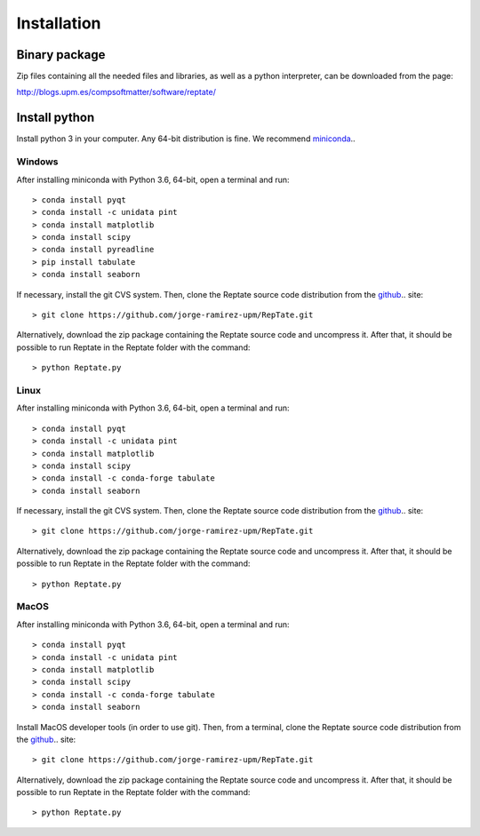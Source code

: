 ============
Installation
============

Binary package
==============
Zip files containing all the needed files and libraries, as well as a python interpreter, can be downloaded from the page:

http://blogs.upm.es/compsoftmatter/software/reptate/

Install python
==============

Install python 3 in your computer. Any 64-bit distribution is fine. We recommend `miniconda 
<https://conda.io/miniconda.html>`_..

Windows
-------

After installing miniconda with Python 3.6, 64-bit, open a terminal and run::

    > conda install pyqt 
    > conda install -c unidata pint 
    > conda install matplotlib 
    > conda install scipy
    > conda install pyreadline
    > pip install tabulate 
    > conda install seaborn

If necessary, install the git CVS system. Then, clone the Reptate source code distribution from the `github <https://github.com/jorge-ramirez-upm/RepTate>`_.. site::

    > git clone https://github.com/jorge-ramirez-upm/RepTate.git

Alternatively, download the zip package containing the Reptate source code and uncompress it.    
After that, it should be possible to run Reptate in the Reptate folder with the command::

    > python Reptate.py

Linux
-----

After installing miniconda with Python 3.6, 64-bit, open a terminal and run::

    > conda install pyqt 
    > conda install -c unidata pint 
    > conda install matplotlib 
    > conda install scipy
    > conda install -c conda-forge tabulate 
    > conda install seaborn

If necessary, install the git CVS system. Then, clone the Reptate source code distribution from the `github <https://github.com/jorge-ramirez-upm/RepTate>`_.. site::

    > git clone https://github.com/jorge-ramirez-upm/RepTate.git

Alternatively, download the zip package containing the Reptate source code and uncompress it.    
After that, it should be possible to run Reptate in the Reptate folder with the command::

    > python Reptate.py
    
MacOS
-----

After installing miniconda with Python 3.6, 64-bit, open a terminal and run::
    
    > conda install pyqt 
    > conda install -c unidata pint 
    > conda install matplotlib 
    > conda install scipy
    > conda install -c conda-forge tabulate 
    > conda install seaborn   
    
Install MacOS developer tools (in order to use git). Then, from a terminal, clone the Reptate source code distribution from the `github <https://github.com/jorge-ramirez-upm/RepTate>`_.. site::

    > git clone https://github.com/jorge-ramirez-upm/RepTate.git

Alternatively, download the zip package containing the Reptate source code and uncompress it. After that, it should be possible to run Reptate in the Reptate folder with the command::

    > python Reptate.py

    
    
    